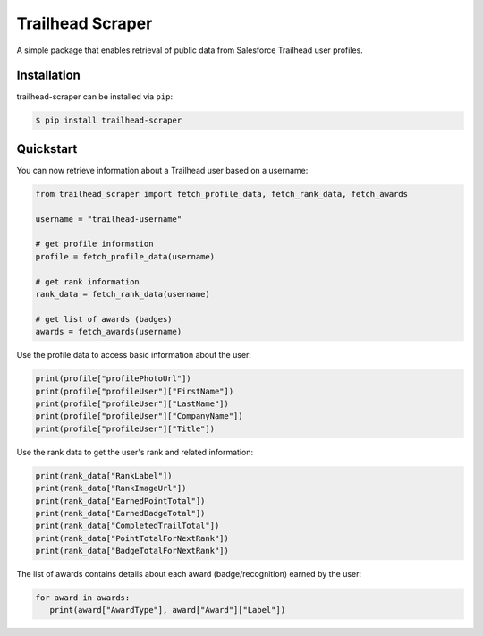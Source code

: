 ===================
Trailhead Scraper
===================

|license|   |tests|

.. |license| image:: https://shields.io/badge/License-MIT-blue

.. |tests| image:: https://github.com/ang3orge/trailhead-scraper/workflows/Tests/badge.svg
   :alt: Trailhead Scraper Tests status on GitHub Actions
   :target: https://github.com/ang3orge/trailhead-scraper/actions

A simple package that enables retrieval of public data from Salesforce Trailhead user profiles.

Installation
------------

trailhead-scraper can be installed via ``pip``:

.. code-block:: sh

   $ pip install trailhead-scraper

Quickstart
----------

You can now retrieve information about a Trailhead user based on a username:

.. code-block:: python

   from trailhead_scraper import fetch_profile_data, fetch_rank_data, fetch_awards

   username = "trailhead-username"

   # get profile information
   profile = fetch_profile_data(username)

   # get rank information
   rank_data = fetch_rank_data(username)

   # get list of awards (badges)
   awards = fetch_awards(username)

Use the profile data to access basic information about the user:

.. code-block:: python

   print(profile["profilePhotoUrl"])
   print(profile["profileUser"]["FirstName"])
   print(profile["profileUser"]["LastName"])
   print(profile["profileUser"]["CompanyName"])
   print(profile["profileUser"]["Title"])

Use the rank data to get the user's rank and related information:

.. code-block:: python

   print(rank_data["RankLabel"])
   print(rank_data["RankImageUrl"])
   print(rank_data["EarnedPointTotal"])
   print(rank_data["EarnedBadgeTotal"])
   print(rank_data["CompletedTrailTotal"])
   print(rank_data["PointTotalForNextRank"])
   print(rank_data["BadgeTotalForNextRank"])

The list of awards contains details about each award (badge/recognition) earned by the user:

.. code-block:: python

   for award in awards:
      print(award["AwardType"], award["Award"]["Label"])
